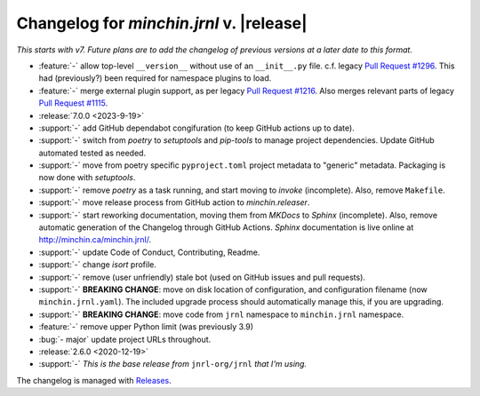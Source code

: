 Changelog for *minchin.jrnl* v. |release|
=========================================

*This starts with v7. Future plans are to add the changelog of previous
versions at a later date to this format.*

- :feature:`-` allow top-level ``__version__`` without use of an
  ``__init__.py`` file. c.f. legacy `Pull Request #1296
  <https://github.com/jrnl-org/jrnl/pull/1296>`_. This had (previously?) been
  required for namespace plugins to load.
- :feature:`-` merge external plugin support, as per legacy `Pull Request #1216
  <https://github.com/jrnl-org/jrnl/pull/1216>`_. Also merges relevant parts of
  legacy `Pull Request #1115 <https://github.com/jrnl-org/jrnl/pull/1115>`_.
- :release:`7.0.0 <2023-9-19>`
- :support:`-` add GitHub dependabot congifuration (to keep GitHub
  actions up to date).
- :support:`-` switch from *poetry* to *setuptools* and *pip-tools*
  to manage project dependencies. Update GitHub automated tested as needed.
- :support:`-` move from poetry specific ``pyproject.toml`` project
  metadata to "generic" metadata. Packaging is now done with *setuptools*.
- :support:`-` remove *poetry* as a task running, and start moving
  to *invoke* (incomplete). Also, remove ``Makefile``.
- :support:`-` move release process from GitHub action to
  *minchin.releaser*.
- :support:`-` start reworking documentation, moving them from *MKDocs* to
  *Sphinx* (incomplete). Also, remove automatic generation of the Changelog
  through GitHub Actions. *Sphinx* documentation is live online at
  `<http://minchin.ca/minchin.jrnl/>`_.
- :support:`-` update Code of Conduct, Contributing, Readme.
- :support:`-` change *isort* profile.
- :support:`-` remove (user unfriendly) stale bot (used on GitHub
  issues and pull requests).
- :support:`-` **BREAKING CHANGE**: move on disk location of configuration, and
  configuration filename (now ``minchin.jrnl.yaml``). The included upgrade
  process should automatically manage this, if you are upgrading.
- :support:`-` **BREAKING CHANGE**: move code from ``jrnl`` namespace to
  ``minchin.jrnl`` namespace.
- :feature:`-` remove upper Python limit (was previously 3.9)
- :bug:`- major` update project URLs throughout.

- :release:`2.6.0 <2020-12-19>`
- :support:`-` *This is the base release from* ``jnrl-org/jrnl`` *that I'm
  using.*


The changelog is managed with `Releases`_.

.. _Releases: https://releases.readthedocs.io/en/latest/index.html
